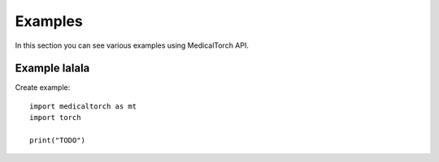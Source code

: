 Examples
===============================================================================
In this section you can see various examples using MedicalTorch API.

Example lalala
--------------------------------------------------------------------------------
Create example::

    import medicaltorch as mt
    import torch

    print("TODO")
